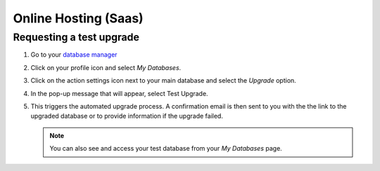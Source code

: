 =====================
Online Hosting (Saas)
=====================

Requesting a test upgrade
=========================

#. Go to your `database manager <https://www.odoo.com/web/login/>`_

#. Click on your profile icon and select *My Databases*.

   .. image:: online_hosting/accessing-my-databases.png
      :align: center
      :alt: Selecting My Databases under my profile

#. Click on the action settings icon next to your main database and select the *Upgrade* option.

   .. image:: online_hosting/action-settings-icon.png
      :align: center
      :alt: Selecting the action settings icon

   .. image:: online_hosting/upgrade-option.png
      :align: center
      :alt: Selecting the upgrade option

#. In the pop-up message that will appear, select Test Upgrade.

   .. image:: online_hosting/select-test-upgrade.png
      :align: center
      :alt: Selecting test upgrade

#. This triggers the automated upgrade process. A confirmation email is then sent to you with the
   the link to the upgraded database or to provide information if the upgrade failed.

   .. note::
      You can also see and access your test database from your *My Databases* page.

